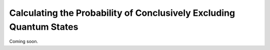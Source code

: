 Calculating the Probability of Conclusively Excluding Quantum States
=====================================================================

Coming soon.